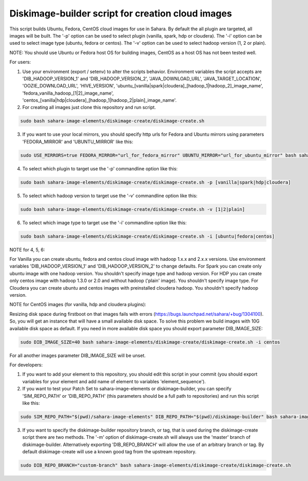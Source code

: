 Diskimage-builder script for creation cloud images
==================================================

This script builds Ubuntu, Fedora, CentOS cloud images for use in Sahara. By default the all plugin are targeted, all images will be built. The '-p' option can be used to select plugin (vanilla, spark, hdp or cloudera). The '-i' option can be used to select image type (ubuntu, fedora or centos). The '-v' option can be used to select hadoop version (1, 2 or plain).

NOTE: You should use Ubuntu or Fedora host OS for building images, CentOS as a host OS has not been tested well.

For users:

1. Use your environment (export / setenv) to alter the scripts behavior. Environment variables the script accepts are 'DIB_HADOOP_VERSION_1' and 'DIB_HADOOP_VERSION_2', 'JAVA_DOWNLOAD_URL', 'JAVA_TARGET_LOCATION', 'OOZIE_DOWNLOAD_URL', 'HIVE_VERSION', 'ubuntu_[vanilla|spark|cloudera]_[hadoop_1|hadoop_2]_image_name', 'fedora_vanilla_hadoop_[1|2]_image_name', 'centos_[vanilla|hdp|cloudera]_[hadoop_1|hadoop_2|plain]_image_name'.

2. For creating all images just clone this repository and run script.

.. sourcecode:: bash

  sudo bash sahara-image-elements/diskimage-create/diskimage-create.sh

3. If you want to use your local mirrors, you should specify http urls for Fedora and Ubuntu mirrors using parameters 'FEDORA_MIRROR' and 'UBUNTU_MIRROR' like this:

.. sourcecode:: bash

  sudo USE_MIRRORS=true FEDORA_MIRROR="url_for_fedora_mirror" UBUNTU_MIRROR="url_for_ubuntu_mirror" bash sahara-image-elements/diskimage-create/diskimage-create.sh

4. To select which plugin to target use the '-p' commandline option like this:

.. sourcecode:: bash

  sudo bash sahara-image-elements/diskimage-create/diskimage-create.sh -p [vanilla|spark|hdp|cloudera]

5. To select which hadoop version to target use the '-v' commandline option like this:

.. sourcecode:: bash

  sudo bash sahara-image-elements/diskimage-create/diskimage-create.sh -v [1|2|plain]

6. To select which image type to target use the '-i' commandline option like this:

.. sourcecode:: bash

  sudo bash sahara-image-elements/diskimage-create/diskimage-create.sh -i [ubuntu|fedora|centos]

NOTE for 4, 5, 6:

For Vanilla you can create ubuntu, fedora and centos cloud image with hadoop 1.x.x and 2.x.x versions. Use environment variables 'DIB_HADOOP_VERSION_1' and 'DIB_HADOOP_VERSION_2' to change defaults.
For Spark you can create only ubuntu image with one hadoop version. You shouldn't specify image type and hadoop version.
For HDP you can create only centos image with hadoop 1.3.0 or 2.0 and without hadoop ('plain' image). You shouldn't specify image type.
For Cloudera you can create ubuntu and centos images with preinstalled cloudera hadoop. You shouldn't specify hadoop version.

NOTE for CentOS images (for vanilla, hdp and cloudera plugins):

Resizing disk space during firstboot on that images fails with errors (https://bugs.launchpad.net/sahara/+bug/1304100). So, you will get an instance that will have a small available disk space. To solve this problem we build images with 10G available disk space as default. If you need in more available disk space you should export parameter DIB_IMAGE_SIZE:

.. sourcecode:: bash

  sudo DIB_IMAGE_SIZE=40 bash sahara-image-elements/diskimage-create/diskimage-create.sh -i centos

For all another images parameter DIB_IMAGE_SIZE will be unset.


For developers:

1. If you want to add your element to this repository, you should edit this script in your commit (you should export variables for your element and add name of element to variables 'element_sequence').

2. If you want to test your Patch Set to sahara-image-elements or diskimage-builder, you can specify 'SIM_REPO_PATH' or 'DIB_REPO_PATH' (this parameters should be a full path to repositories) and run this script like this:

.. sourcecode:: bash

  sudo SIM_REPO_PATH="$(pwd)/sahara-image-elements" DIB_REPO_PATH="$(pwd)/diskimage-builder" bash sahara-image-elements/diskimage-create/diskimage-create.sh

3. If you want to specify the diskimage-builder repository branch, or tag, that is used during the diskimage-create script there are two methods. The '-m' option of diskimage-create.sh will always use the 'master' branch of diskimage-builder. Alternatively exporting 'DIB_REPO_BRANCH' will allow the use of an arbitrary branch or tag. By default diskimage-create will use a known good tag from the upstream repository.

.. sourcecode:: bash

  sudo DIB_REPO_BRANCH="custom-branch" bash sahara-image-elements/diskimage-create/diskimage-create.sh
